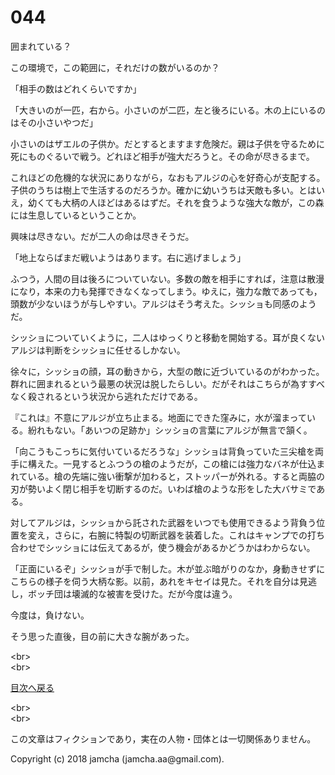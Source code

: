 #+OPTIONS: toc:nil
#+OPTIONS: \n:t

* 044

  囲まれている？

  この環境で，この範囲に，それだけの数がいるのか？

  「相手の数はどれくらいですか」

  「大きいのが一匹，右から。小さいのが二匹，左と後ろにいる。木の上にいるのはその小さいやつだ」

  小さいのはザエルの子供か。だとするとますます危険だ。親は子供を守るために死にものぐるいで戦う。どれほど相手が強大だろうと。その命が尽きるまで。

  これほどの危機的な状況にありながら，なおもアルジの心を好奇心が支配する。子供のうちは樹上で生活するのだろうか。確かに幼いうちは天敵も多い。とはいえ，幼くても大柄の人ほどはあるはずだ。それを食うような強大な敵が，この森には生息しているということか。

  興味は尽きない。だが二人の命は尽きそうだ。

  「地上ならばまだ戦いようはあります。右に逃げましょう」

  ふつう，人間の目は後ろについていない。多数の敵を相手にすれば，注意は散漫になり，本来の力も発揮できなくなってしまう。ゆえに，強力な敵であっても，頭数が少ないほうが与しやすい。アルジはそう考えた。シッショも同感のようだ。

  シッショについていくように，二人はゆっくりと移動を開始する。耳が良くないアルジは判断をシッショに任せるしかない。

  徐々に，シッショの顔，耳の動きから，大型の敵に近づいているのがわかった。群れに囲まれるという最悪の状況は脱したらしい。だがそれはこちらが為すすべなく殺されるという状況から逃れただけである。

  『これは』不意にアルジが立ち止まる。地面にできた窪みに，水が溜まっている。紛れもない。「あいつの足跡か」シッショの言葉にアルジが無言で頷く。

  「向こうもこっちに気付いているだろうな」シッショは背負っていた三尖槍を両手に構えた。一見するとふつうの槍のようだが，この槍には強力なバネが仕込まれている。槍の先端に強い衝撃が加わると，ストッパーが外れる。すると両脇の刃が勢いよく閉じ相手を切断するのだ。いわば槍のような形をした大バサミである。

  対してアルジは，シッショから託された武器をいつでも使用できるよう背負う位置を変え，さらに，右腕に特製の切断武器を装着した。これはキャンプでの打ち合わせでシッショには伝えてあるが，使う機会があるかどうかはわからない。

  「正面にいるぞ」シッショが手で制した。木が並ぶ暗がりのなか，身動きせずにこちらの様子を伺う大柄な影。以前，あれをキセイは見た。それを自分は見逃し，ボッチ団は壊滅的な被害を受けた。だが今度は違う。

  今度は，負けない。

  そう思った直後，目の前に大きな腕があった。

  <br>
  <br>
  
  [[https://github.com/jamcha-aa/OblivionReports/blob/master/README.md][目次へ戻る]]
  
  <br>
  <br>

  この文章はフィクションであり，実在の人物・団体とは一切関係ありません。

  Copyright (c) 2018 jamcha (jamcha.aa@gmail.com).

  [[http://creativecommons.org/licenses/by-nc-sa/4.0/deed][file:http://i.creativecommons.org/l/by-nc-sa/4.0/88x31.png]]
